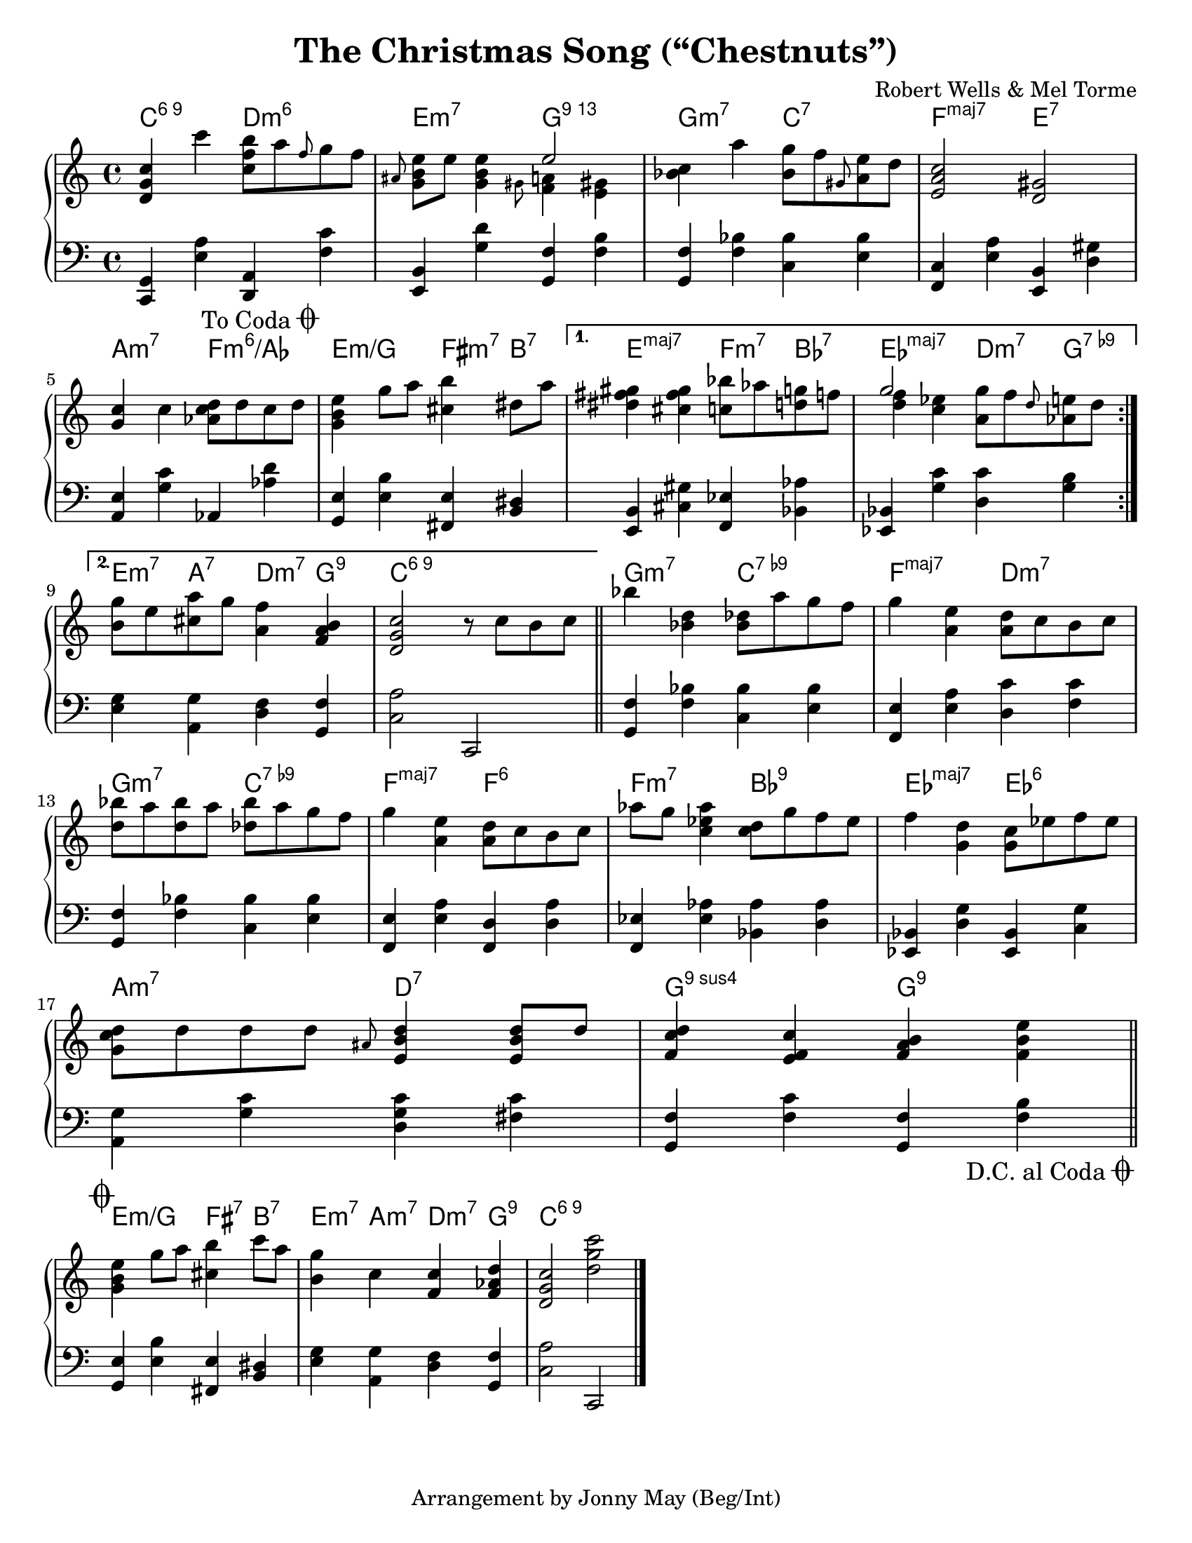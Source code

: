 \version "2.20.0"
\language "english"
\pointAndClickOff

#(set-default-paper-size "letter")

\paper {
  indent = 0
}

\header {
  title = "The Christmas Song (“Chestnuts”)"
  composer = "Robert Wells & Mel Torme"
  tagline = "Arrangement by Jonny May (Beg/Int)"
}

daCapo = {
  \once \override Score.RehearsalMark.self-alignment-X = #RIGHT
  \once \override Score.RehearsalMark.break-visibility = #begin-of-line-invisible
  \override Score.RehearsalMark.direction = #DOWN
  \once \override Score.RehearsalMark.font-size = #1
  \mark \markup { { \lower #1 "D.C. al Coda" { \musicglyph #"scripts.coda"} } }
}

toCoda = {
  \once \override Score.RehearsalMark.self-alignment-X = #RIGHT
  \once \override Score.RehearsalMark.break-visibility = #begin-of-line-invisible
  \override Score.RehearsalMark.direction = #UP
  \once \override Score.RehearsalMark.font-size = #1
  \mark \markup { { \lower #1 "To Coda" { \musicglyph #"scripts.coda"} } }
}

coda = {
  \override Staff.TimeSignature #'stencil = ##f
  \mark \markup \musicglyph #"scripts.coda"
}

forceAccs =
  #(define-music-function (music) (ly:music?)
    #{
      \accidentalStyle forget
      #music
      \accidentalStyle default
    #}
  )

<<

  \chords {
    \set chordChanges = ##t    
    \set majorSevenSymbol = "maj7"

    \repeat volta 2 {
      c2:6.9
      d:m6 |
      e:m7
      g:13 |
      g:m7
      c:7 |
      f:maj7
      e:7 |
      \break
      
      a:m7
      f:m6/af |
      e:m/g
      fs4:m7 b:7 |
    }
    \alternative {
      {
        e2:maj7
        f4:m7 bf:7 |
        ef2:maj7
        d4:m7 g:7.9- |
        \break
      }
      {
        e4:m7 a:7
        d:m7 g:9 |
        c1:6.9 |
      }
    }

    g2:m7
    c:7.9- |
    f:maj7
    d:m7 |
    \break

    g:m7
    c:7.9- |
    f:maj7
    f:6 |
    f:m7
    bf:9 |
    ef:maj7
    ef:6 |
    \break

    a:m7
    d:7 |
    g:9sus4
    g:9 |
    \break
  }

  \new PianoStaff <<
    \new Staff = "upper" {
      \clef treble
      \key c \major
      \time 4/4
      \relative c' {
        \repeat volta 2 {
          <d g c>4 c''
          <c, f b>8 a' \grace f g f |
          \grace as, <e' b g> e <e b g>4
          <<
            e2
            \\
            { \grace gs,8 <f a>4 \forceAccs <e gs> }
          >> |
          <c' bf> a'
          <g bf,>8 f \grace gs, <e' a,> d |
          <c a e>2
          <gs d> |
          \break

          <g c>4 c
          <d c af>8 d c d |
          <e b g>4 g8 a
          <b cs,>4 ds,8 a' |
        }
        \alternative {
          {
            <gs fs ds>4 <gs fs cs>
            <bf c,>8 af <g d> f |
            <<
              g2
              \\
              { <f d>4 <ef c> }
            >>
            <g a,>8 f \grace d <e af,> d |
            \break
          }
          {
            <g b,>8 e <a cs,>
            g <f a,>4 <b, a f> |
            <c g d>2
            r8 c b c |
            \bar "||"
          }
        }

        bf'4 <d, bf>
        <df bf>8 a' g f |
        g4 <e a,>
        <d a>8 c b c |
        \break

        <bf' d,>8 a <bf d,> a
        <bf df,> a g f |
        g4 <e a,>
        <d a>8 c b c |
        af'8 g <af ef c>4
        <d, c>8 g f ef |
        f4 <d g,>
        <c g>8 ef f ef |
        \break

        <d c g>8 d d d
        \grace as <d b e,>4 <d b e,>8 d |
        <d c f,>4 <c f, e>
        <b a f> <e b f> |
        \bar "||"
        \break
      }
    }

    \new Staff = "lower" {
      \clef bass

      \fixed c, {
        \repeat volta 2 { 
          <c g>4 <e' a'>
          <d a> <f' c''> |
          <e b> <g' d''>
          <g f'> <f' b'> |
          <g f'> <f' bf'>
          <c' bf'> <e' bf'> |
          <f c'> <e' a'>
          <e b> <d' gs'> |
          \break

          <a e'> <g' c''>
          af <af' d''> |
          \toCoda
          <g e'> <e' b'>
          <fs e'> <b ds'> |
        }
        \alternative {
          {
            <e b> <cs' gs'>
            <f ef'> <bf af'> |
            <ef bf> <g' c''>
            <d' c''> <g' b'> |
            \break
          }
          {
            <e' g'> <a g'>
            <d' f'> <g f'> |
            <c' a'>2
            c
            \bar "||"
          }
        }

        <g f'>4 <f' bf'>
        <c' bf'> <e' bf'> |
        <f e'> <e' a'>
        <d' c''> <f' c''> |
        \break

        <g f'> <f' bf'>
        <c' bf'> <e' bf'> |
        <f e'> <e' a'>
        <f d'> <d' a'> |
        <f ef'> <ef' af'>
        <bf af'> <d' af'> |
        <ef bf> <d' g'>
        <ef bf> <c' g'> |
        \break

        <a g'> <g' c''>
        <d' g' c''> <fs' c''> |
        <g f'> <f' c''>
        <g f'> <f' b'> |
        \bar "||"
        \break
        \daCapo
      }
    }
  >>

>>

% CODA

<<

  \chords {
    e2:m/g
    fs4:7 b:7 |
    e:m7 a:m7
    d:m7 g:9 |
    c1:6.9 |
  }

  \new PianoStaff <<
    \new Staff = "upper" {
      \coda
      \clef treble

      \relative e'' {
        <e b g>4 g8 a
        <b cs,>4 c8 a |
        <g b,>4 c,
        <c f,> <d af f> |
        <c g d>2
        <d g c>
      }
    }

    \new Staff = "lower" {
      \coda
      \clef bass

      \fixed c, {
        <g e'>4 <e' b'>
        <fs e'> <b ds'> |
        <e' g'> <a g'>
        <d' f'> <g f'> |
        <c' a'>2
        c |
        \bar "|."
      }
    }
  >>

>>
  
